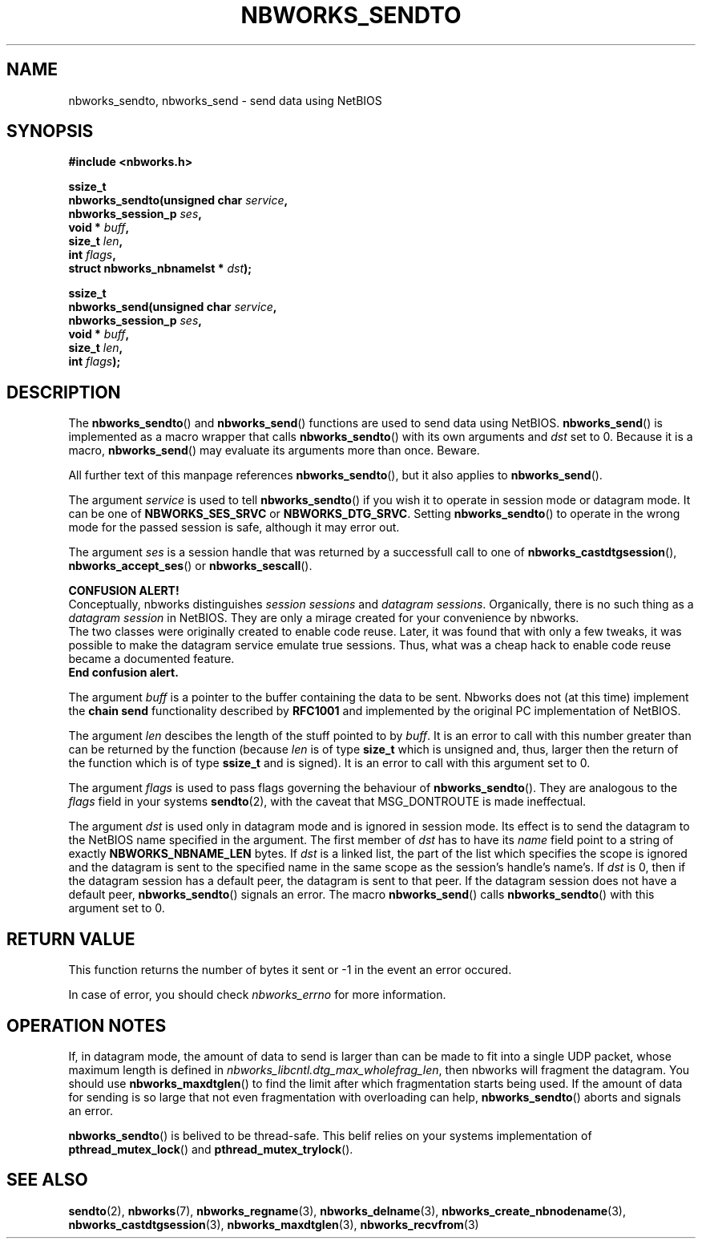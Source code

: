 .TH NBWORKS_SENDTO 3  2013-05-01 "" "Nbworks Manual"
.SH NAME
nbworks_sendto, nbworks_send \- send data using NetBIOS
.SH SYNOPSIS
.nf
.B #include <nbworks.h>
.sp
.BI "ssize_t"
.br
.BI "  nbworks_sendto(unsigned char " service ","
.br
.BI "                 nbworks_session_p " ses ","
.br
.BI "                 void * " buff ","
.br
.BI "                 size_t " len ","
.br
.BI "                 int " flags ","
.br
.BI "                 struct nbworks_nbnamelst * " dst ");"
.fi
.sp
.BI "ssize_t"
.br
.BI "  nbworks_send(unsigned char " service ","
.br
.BI "               nbworks_session_p " ses ","
.br
.BI "               void * " buff ","
.br
.BI "               size_t " len ","
.br
.BI "               int " flags ");"
.fi
.SH DESCRIPTION
The \fBnbworks_sendto\fP() and \fBnbworks_send\fP() functions are used
to send data using NetBIOS. \fBnbworks_send\fP() is implemented as a
macro wrapper that calls \fBnbworks_sendto\fP() with its own arguments
and \fIdst\fP set to 0. Because it is a macro, \fBnbworks_send\fP()
may evaluate its arguments more than once. Beware.
.PP
All further text of this manpage references \fBnbworks_sendto\fP(),
but it also applies to \fBnbworks_send\fP().
.PP
The argument \fIservice\fP is used to tell \fBnbworks_sendto\fP() if
you wish it to operate in session mode or datagram mode. It can be one
of \fBNBWORKS_SES_SRVC\fP or \fBNBWORKS_DTG_SRVC\fP. Setting
\fBnbworks_sendto\fP() to operate in the wrong mode for the passed
session is safe, although it may error out.
.PP
The argument \fIses\fP is a session handle that was returned by a
successfull call to one of \fBnbworks_castdtgsession\fP(),
\fBnbworks_accept_ses\fP() or \fBnbworks_sescall\fP().
.PP
\fBCONFUSION ALERT!\fP
.br
Conceptually, nbworks distinguishes \fIsession sessions\fP and
\fIdatagram sessions\fP. Organically, there is no such thing as a
\fIdatagram session\fP in NetBIOS. They are only a mirage created for
your convenience by nbworks.
.br
The two classes were originally created to enable code reuse. Later,
it was found that with only a few tweaks, it was possible to make the
datagram service emulate true sessions. Thus, what was a cheap hack to
enable code reuse became a documented feature.
.br
\fBEnd confusion alert.\fP
.PP
The argument \fIbuff\fP is a pointer to the buffer containing the data
to be sent. Nbworks does not (at this time) implement the \fBchain
send\fP functionality described by \fBRFC1001\fP and implemented by
the original PC implementation of NetBIOS.
.PP
The argument \fIlen\fP descibes the length of the stuff pointed to by
\fIbuff\fP. It is an error to call with this number greater than can
be returned by the function (because \fIlen\fP is of type \fBsize_t\fP
which is unsigned and, thus, larger then the return of the function
which is of type \fBssize_t\fP and is signed). It is an error to
call with this argument set to 0.
.PP
The argument \fIflags\fP is used to pass flags governing the behaviour
of \fBnbworks_sendto\fP(). They are analogous to the \fIflags\fP field
in your systems \fBsendto\fP(2), with the caveat that MSG_DONTROUTE is
made ineffectual.
.PP
The argument \fIdst\fP is used only in datagram mode and is ignored in
session mode. Its effect is to send the datagram to the NetBIOS name
specified in the argument. The first member of \fIdst\fP has to have
its \fIname\fP field point to a string of exactly
\fBNBWORKS_NBNAME_LEN\fP bytes. If \fIdst\fP is a linked list, the
part of the list which specifies the scope is ignored and the datagram
is sent to the specified name in the same scope as the session's
handle's name's. If \fIdst\fP is 0, then if the datagram session has a
default peer, the datagram is sent to that peer. If the datagram
session does not have a default peer, \fBnbworks_sendto\fP() signals
an error. The macro \fBnbworks_send\fP() calls \fBnbworks_sendto\fP()
with this argument set to 0.
.SH "RETURN VALUE"
This function returns the number of bytes it sent or -1 in the event
an error occured.
.PP
In case of error, you should check \fInbworks_errno\fP for more
information.
.SH "OPERATION NOTES"
If, in datagram mode, the amount of data to send is larger than
can be made to fit into a single UDP packet, whose maximum length is
defined in \fInbworks_libcntl.dtg_max_wholefrag_len\fP, then nbworks
will fragment the datagram. You should use \fBnbworks_maxdtglen\fP()
to find the limit after which fragmentation starts being used. If the
amount of data for sending is so large that not even fragmentation
with overloading can help, \fBnbworks_sendto\fP() aborts and signals
an error.
.PP
\fBnbworks_sendto\fP() is belived to be thread-safe. This belif relies
on your systems implementation of \fBpthread_mutex_lock\fP() and
\fBpthread_mutex_trylock\fP().
.SH "SEE ALSO"
.BR sendto (2),
.BR nbworks (7),
.BR nbworks_regname (3),
.BR nbworks_delname (3),
.BR nbworks_create_nbnodename (3),
.BR nbworks_castdtgsession (3),
.BR nbworks_maxdtglen (3),
.BR nbworks_recvfrom (3)
